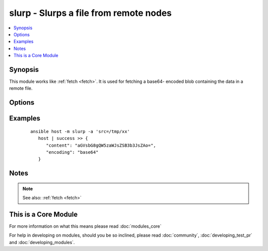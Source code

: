 .. _slurp:


slurp - Slurps a file from remote nodes
+++++++++++++++++++++++++++++++++++++++



.. contents::
   :local:
   :depth: 1


Synopsis
--------

This module works like :ref:`fetch <fetch>`. It is used for fetching a base64- encoded blob containing the data in a remote file.




Options
-------

.. raw:: html

    <table border=1 cellpadding=4>
    <tr>
    <th class="head">parameter</th>
    <th class="head">required</th>
    <th class="head">default</th>
    <th class="head">choices</th>
    <th class="head">comments</th>
    </tr>
            <tr>
    <td>src<br/><div style="font-size: small;"></div></td>
    <td>yes</td>
    <td></td>
        <td><ul></ul></td>
        <td><div>The file on the remote system to fetch. This <em>must</em> be a file, not a directory.</div></td></tr>
        </table>
    </br>



Examples
--------

 ::

    ansible host -m slurp -a 'src=/tmp/xx'
       host | success >> {
          "content": "aGVsbG8gQW5zaWJsZSB3b3JsZAo=", 
          "encoding": "base64"
       }


Notes
-----

.. note:: See also: :ref:`fetch <fetch>`


    
This is a Core Module
---------------------

For more information on what this means please read :doc:`modules_core`

    
For help in developing on modules, should you be so inclined, please read :doc:`community`, :doc:`developing_test_pr` and :doc:`developing_modules`.

